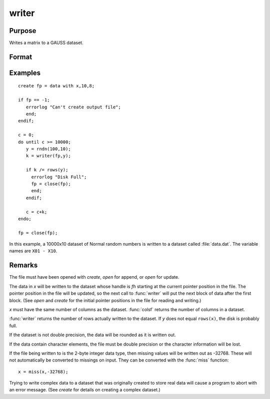 
writer
==============================================

Purpose
----------------
Writes a matrix to a GAUSS dataset.

Format
----------------
.. function:: y = writer(fh, x)

    :param fh: handle of the file that data is to be written to
    :type fh: scalar

    :param x: data
    :type x: NxK matrix

    :return y: specifying the number of rows of data actually written to the dataset.

    :rtype y: scalar

Examples
----------------

::

    create fp = data with x,10,8;
    
    if fp == -1;
       errorlog "Can't create output file";
       end;
    endif;
    
    c = 0;
    do until c >= 10000;
       y = rndn(100,10);
       k = writer(fp,y);
    
       if k /= rows(y);
         errorlog "Disk Full";
         fp = close(fp);
         end;
       endif;
    
       c = c+k;
    endo;
    
    fp = close(fp);

In this example, a 10000x10 dataset of Normal random numbers is written to a dataset called :file:`data.dat`. 
The variable names are ``X01 - X10``.

Remarks
-------

The file must have been opened with `create`, `open` for append, or `open` for update.

The data in *x* will be written to the dataset whose handle is *fh*
starting at the current pointer position in the file. The pointer
position in the file will be updated, so the next call to :func:`writer` will
put the next block of data after the first block. (See `open` and `create`
for the initial pointer positions in the file for reading and writing.)

*x* must have the same number of columns as the dataset. :func:`colsf` returns
the number of columns in a dataset.

:func:`writer` returns the number of rows actually written to the dataset. If *y*
does not equal ``rows(x)``, the disk is probably full.

If the dataset is not double precision, the data will be rounded as it
is written out.

If the data contain character elements, the file must be double
precision or the character information will be lost.

If the file being written to is the 2-byte integer data type, then
missing values will be written out as -32768. These will not
automatically be converted to missings on input. They can be converted
with the :func:`miss` function:

::

    x = miss(x,-32768);

Trying to write complex data to a dataset that was originally created
to store real data will cause a program to abort with an error message.
(See `create` for details on creating a complex dataset.)


.. seealso:: Functions `open`, `close`, `create`, :func:`readr`, :func:`saved`, :func:`seekr`

